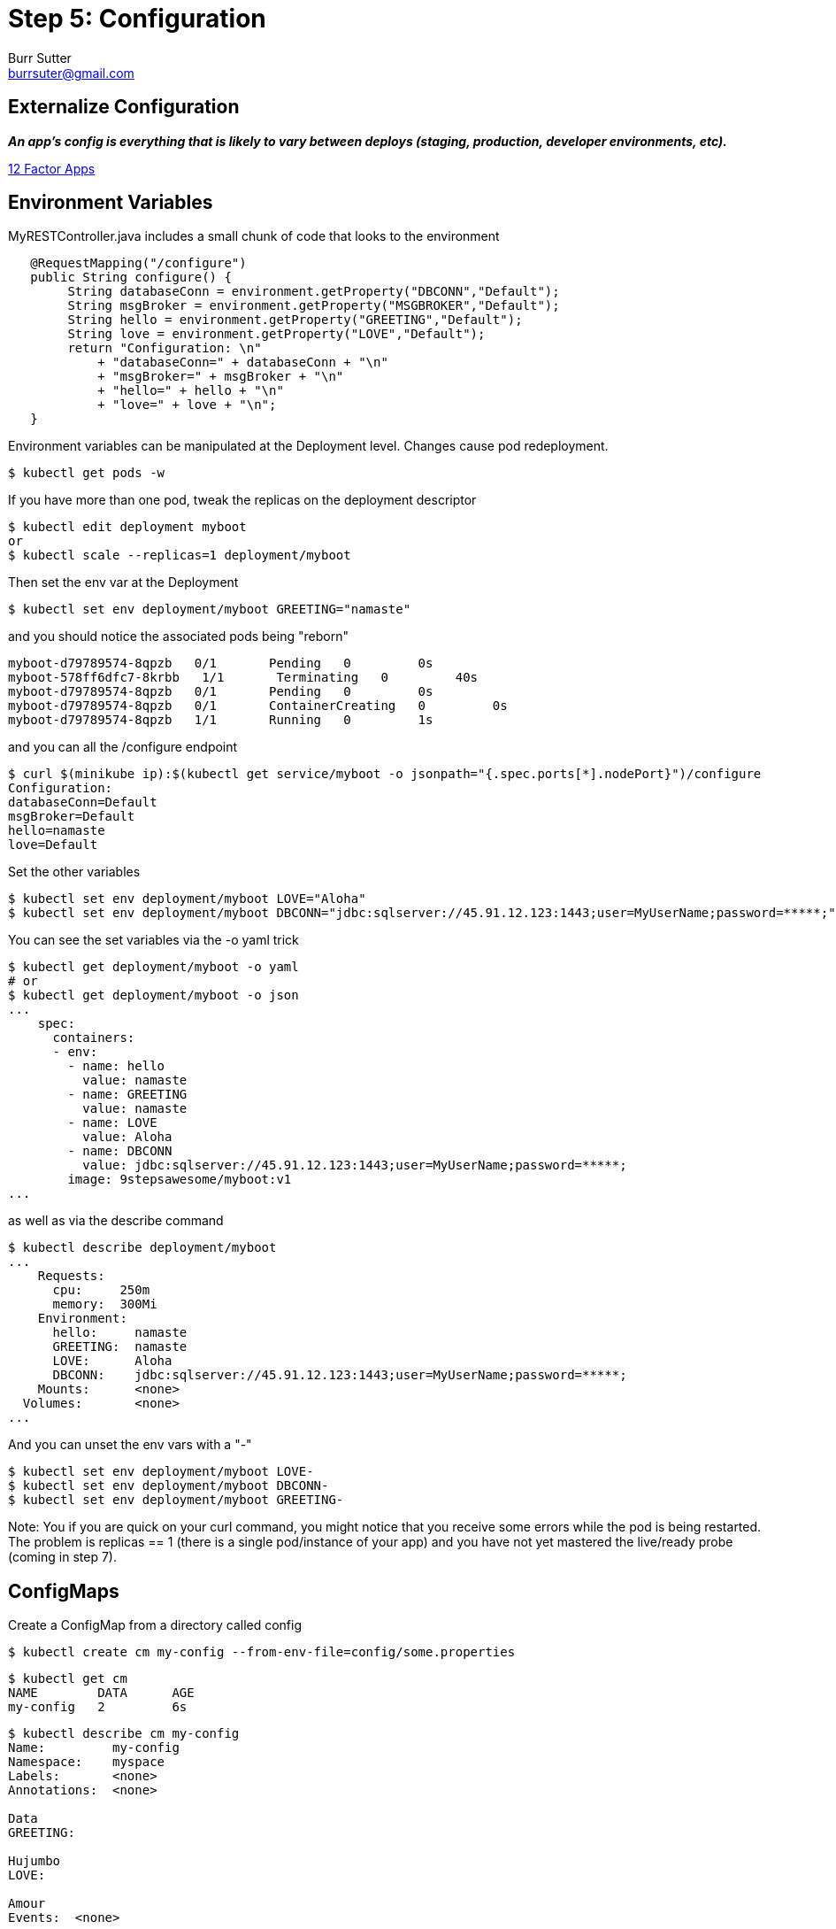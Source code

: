 = Step 5: Configuration
Burr Sutter <burrsuter@gmail.com>

== Externalize Configuration

*_An app’s config is everything that is likely to vary between deploys (staging, production, developer environments, etc)._*

https://12factor.net/config[12 Factor Apps]

== Environment Variables

MyRESTController.java includes a small chunk of code that looks to the environment

[source,java]
----
   @RequestMapping("/configure")
   public String configure() {
        String databaseConn = environment.getProperty("DBCONN","Default");
        String msgBroker = environment.getProperty("MSGBROKER","Default");
        String hello = environment.getProperty("GREETING","Default");
        String love = environment.getProperty("LOVE","Default");
        return "Configuration: \n"
            + "databaseConn=" + databaseConn + "\n"
            + "msgBroker=" + msgBroker + "\n"
            + "hello=" + hello + "\n"
            + "love=" + love + "\n";
   }
----

Environment variables can be manipulated at the Deployment level. Changes cause pod redeployment.

----
$ kubectl get pods -w
----

If you have more than one pod, tweak the replicas on the deployment descriptor
----
$ kubectl edit deployment myboot
or
$ kubectl scale --replicas=1 deployment/myboot
----

Then set the env var at the Deployment 
----
$ kubectl set env deployment/myboot GREETING="namaste"
----

and you should notice the associated pods being "reborn"

----
myboot-d79789574-8qpzb   0/1       Pending   0         0s
myboot-578ff6dfc7-8krbb   1/1       Terminating   0         40s
myboot-d79789574-8qpzb   0/1       Pending   0         0s
myboot-d79789574-8qpzb   0/1       ContainerCreating   0         0s
myboot-d79789574-8qpzb   1/1       Running   0         1s
----

and you can all the /configure endpoint
----
$ curl $(minikube ip):$(kubectl get service/myboot -o jsonpath="{.spec.ports[*].nodePort}")/configure
Configuration: 
databaseConn=Default
msgBroker=Default
hello=namaste
love=Default
----

Set the other variables

----
$ kubectl set env deployment/myboot LOVE="Aloha"
$ kubectl set env deployment/myboot DBCONN="jdbc:sqlserver://45.91.12.123:1443;user=MyUserName;password=*****;"
----

You can see the set variables via the -o yaml trick
----
$ kubectl get deployment/myboot -o yaml
# or
$ kubectl get deployment/myboot -o json
...
    spec:
      containers:
      - env:
        - name: hello
          value: namaste
        - name: GREETING
          value: namaste
        - name: LOVE
          value: Aloha
        - name: DBCONN
          value: jdbc:sqlserver://45.91.12.123:1443;user=MyUserName;password=*****;
        image: 9stepsawesome/myboot:v1
...
----

as well as via the describe command

----
$ kubectl describe deployment/myboot
...
    Requests:
      cpu:     250m
      memory:  300Mi
    Environment:
      hello:     namaste
      GREETING:  namaste
      LOVE:      Aloha
      DBCONN:    jdbc:sqlserver://45.91.12.123:1443;user=MyUserName;password=*****;
    Mounts:      <none>
  Volumes:       <none>
...
----

And you can unset the env vars with a "-"
----
$ kubectl set env deployment/myboot LOVE-
$ kubectl set env deployment/myboot DBCONN-
$ kubectl set env deployment/myboot GREETING-
----

Note: You if you are quick on your curl command, you might notice that you receive some errors while the pod is being restarted.  
The problem is replicas == 1 (there is a single pod/instance of your app) and you have not yet mastered the live/ready probe (coming in step 7).

== ConfigMaps

Create a ConfigMap from a directory called config

----
$ kubectl create cm my-config --from-env-file=config/some.properties
----

----
$ kubectl get cm
NAME        DATA      AGE
my-config   2         6s
----

----
$ kubectl describe cm my-config
Name:         my-config
Namespace:    myspace
Labels:       <none>
Annotations:  <none>

Data
GREETING:

Hujumbo
LOVE:

Amour
Events:  <none>
----

----
$ kubectl get cm my-config -o yaml
apiVersion: v1
data:
  GREETING: Hujumbo
  LOVE: Amour
kind: ConfigMap
metadata:
  creationTimestamp: 2018-08-02T03:15:01Z
  name: my-config
  namespace: myspace
  resourceVersion: "168479"
  selfLink: /api/v1/namespaces/myspace/configmaps/my-config
  uid: 3e52c2a7-9602-11e8-968e-08002783251f
----

Change the deployment to look for its env from the configmap
----
$ kubectl replace -f kubefiles/myboot-deployment-configuration.yml
----

Replacement of the Deployment should cause the pods to respawn, if not or just for good measure you can delete them and they will get recreated
----
$ kubectl delete pod -l app=myboot
----

----
$ curl $(minikube ip):$(kubectl get service/myboot -o jsonpath="{.spec.ports[*].nodePort}")/configure
Configuration for : myboot-694954fc6d-fzzf4
databaseConn=Default
msgBroker=Default
hello=Hujumbo
love=Amour
----

and switch to the other properties file by recreating the CM
----
$ kubectl delete cm my-config
$ kubectl create cm my-config --from-env-file=config/other.properties
$ kubectl delete pod -l app=myboot
$ curl $(minikube ip):$(kubectl get service/myboot -o jsonpath="{.spec.ports[*].nodePort}")/configure
Configuration for : myboot-694954fc6d-nzdvx
databaseConn=jdbc:sqlserver://123.123.123.123:1443;user=MyUserName;password=*****;
msgBroker=tcp://localhost:61616?jms.useAsyncSend=true
hello=Default
love=Default
----

There are a lot more ways to have fun with ConfigMaps, the core documentation has you manipualte a Pod specification instead of a Deployment but the results are basically the same
https://kubernetes.io/docs/tasks/configure-pod-container/configure-pod-configmap
